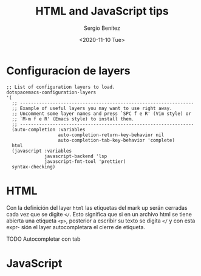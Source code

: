#+TITLE: HTML and JavaScript tips
#+DESCRIPTION: Instalar paquetes en melpa dentro de spacemacs
#+AUTHOR: Sergio Benítez
#+DATE:<2020-11-10 Tue> 

* Configuracíon de layers
#+begin_src elisp
   ;; List of configuration layers to load.
   dotspacemacs-configuration-layers
   '(
     ;; ----------------------------------------------------------------
     ;; Example of useful layers you may want to use right away.
     ;; Uncomment some layer names and press `SPC f e R' (Vim style) or
     ;; `M-m f e R' (Emacs style) to install them.
     ;; ----------------------------------------------------------------
     (auto-completion :variables
                      auto-completion-return-key-behavior nil
                      auto-completion-tab-key-behavior 'complete)
     html
     (javascript :variables
                 javascript-backend 'lsp
                 javascript-fmt-tool 'prettier)
     syntax-checking)
#+end_src
* HTML
Con la definición del layer ~html~ las etiquetas del mark up serán cerradas cada
vez que se digite ~</~. Esto significa que si en un archivo html se tiene abierta
una etiqueta ~<p>~, posterior a escribir su texto se digita ~</~ y con esta expr-
sión el layer autocompletara el cierre de etiqueta.

TODO Autocompletar con tab

* JavaScript
